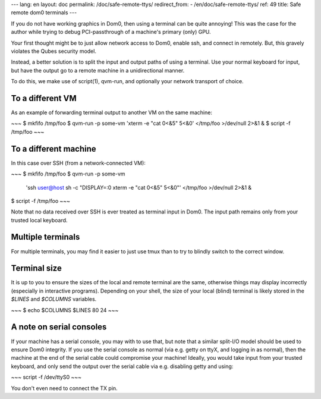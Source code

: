---
lang: en
layout: doc
permalink: /doc/safe-remote-ttys/
redirect_from:
- /en/doc/safe-remote-ttys/
ref: 49
title: Safe remote dom0 terminals
---

If you do not have working graphics in Dom0, then using a terminal can be quite annoying!
This was the case for the author while trying to debug PCI-passthrough of a machine's primary (only) GPU.

Your first thought might be to just allow network access to Dom0, enable ssh, and connect in remotely.
But, this gravely violates the Qubes security model.

Instead, a better solution is to split the input and output paths of using a terminal.
Use your normal keyboard for input, but have the output go to a remote machine in a unidirectional manner.

To do this, we make use of script(1), qvm-run, and optionally your network transport of choice.

To a different VM
-----------------

As an example of forwarding terminal output to another VM on the same machine:

~~~
$ mkfifo /tmp/foo
$ qvm-run -p some-vm 'xterm -e "cat 0<&5" 5<&0' </tmp/foo >/dev/null 2>&1 &
$ script -f /tmp/foo
~~~

To a different machine
----------------------

In this case over SSH (from a network-connected VM):

~~~
$ mkfifo /tmp/foo
$ qvm-run -p some-vm \
    'ssh user@host sh -c "DISPLAY=:0 xterm -e \"cat 0<&5\" 5<&0"' \
    </tmp/foo >/dev/null 2>&1 &
$ script -f /tmp/foo
~~~

Note that no data received over SSH is ever treated as terminal input in Dom0.
The input path remains only from your trusted local keyboard.

Multiple terminals
------------------

For multiple terminals, you may find it easier to just use tmux than to try to blindly switch to the correct window.

Terminal size
-------------

It is up to you to ensure the sizes of the local and remote terminal are the same, otherwise things may display incorrectly (especially in interactive programs).
Depending on your shell, the size of your local (blind) terminal is likely stored in the `$LINES` and `$COLUMNS` variables.

~~~
$ echo $COLUMNS $LINES
80 24
~~~

A note on serial consoles
-------------------------

If your machine has a serial console, you may with to use that, but note that a similar split-I/O model should be used to ensure Dom0 integrity.
If you use the serial console as normal (via e.g. getty on ttyX, and logging in as normal), then the machine at the end of the serial cable could compromise your machine!
Ideally, you would take input from your trusted keyboard, and only send the output over the serial cable via e.g. disabling getty and using:

~~~
script -f /dev/ttyS0
~~~

You don't even need to connect the TX pin.

